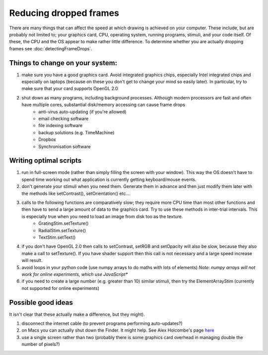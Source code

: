 .. _reducingFrameDrops:

Reducing dropped frames
--------------------------

There are many things that can affect the speed at which drawing is achieved on your computer. These include, but are probably not limited to; your graphics card, CPU, operating system, running programs, stimuli, and your code itself. Of these, the CPU and the OS appear to make rather little difference. To determine whether you are actually dropping frames see :doc:`detectingFrameDrops`.

Things to change on your system:
~~~~~~~~~~~~~~~~~~~~~~~~~~~~~~~~~~

#. make sure you have a good graphics card. Avoid integrated graphics chips, especially Intel integrated chips and especially on laptops (because on these you don't get to change your mind so easily later). In particular, try to make sure that your card supports OpenGL 2.0
#. shut down as many programs, including background processes. Although modern processors are fast and often have multiple cores, substantial disk/memory accessing can cause frame drops
    * anti-virus auto-updating (if you're allowed)
    * email checking software
    * file indexing software
    * backup solutions (e.g. TimeMachine)
    * Dropbox
    * Synchronisation software

Writing optimal scripts
~~~~~~~~~~~~~~~~~~~~~~~

#. run in full-screen mode (rather than simply filling the screen with your window). This way the OS doesn't have to spend time working out what application is currently getting keyboard/mouse events.
#. don't generate your stimuli when you need them. Generate them in advance and then just modify them later with the methods like setContrast(), setOrientation() etc...
#. calls to the following functions are comparatively slow; they require more CPU time than most other functions and then have to send a large amount of data to the graphics card. Try to use these methods in inter-trial intervals. This is especially true when you need to load an image from disk too as the texture.
    * GratingStim.setTexture()
    * RadialStim.setTexture()
    * TextStim.setText()
#. if you don't have OpenGL 2.0 then calls to setContrast, setRGB and setOpacity will also be slow, because they also make a call to setTexture(). If you have shader support then this call is not necessary and a large speed increase will result.
#. avoid loops in your python code (use numpy arrays to do maths with lots of elements) *Note: numpy arrays will not work for online experiments, which use JavaScript**
#. if you need to create a large number (e.g. greater than 10) similar stimuli, then try the ElementArrayStim (currently not supported for online experiments)

Possible good ideas
~~~~~~~~~~~~~~~~~~~~~

It isn't clear that these actually make a difference, but they might).

#. disconnect the internet cable (to prevent programs performing auto-updates?)
#. on Macs you can actually shut down the Finder. It might help. See Alex Holcombe's page `here <https://openwetware.org/wiki/Holcombe:VerifyTiming>`_
#. use a single screen rather than two (probably there is some graphics card overhead in managing double the number of pixels?)

